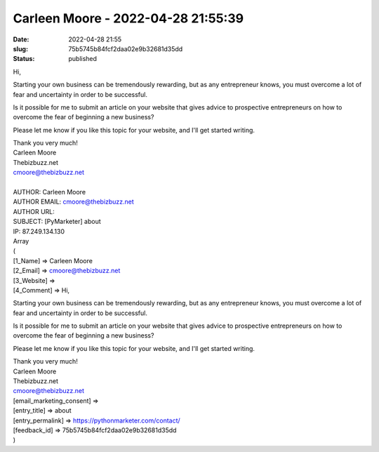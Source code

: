 Carleen Moore - 2022-04-28 21:55:39
###################################
:date: 2022-04-28 21:55
:slug: 75b5745b84fcf2daa02e9b32681d35dd
:status: published

Hi,

Starting your own business can be tremendously rewarding, but as any entrepreneur knows, you must overcome a lot of fear and uncertainty in order to be successful.

Is it possible for me to submit an article on your website that gives advice to prospective entrepreneurs on how to overcome the fear of beginning a new business?

Please let me know if you like this topic for your website, and I'll get started writing.

| Thank you very much!
| Carleen Moore
| Thebizbuzz.net
| cmoore@thebizbuzz.net
| 
| AUTHOR: Carleen Moore
| AUTHOR EMAIL: cmoore@thebizbuzz.net
| AUTHOR URL:
| SUBJECT: [PyMarketer] about
| IP: 87.249.134.130
| Array
| (
| [1_Name] => Carleen Moore
| [2_Email] => cmoore@thebizbuzz.net
| [3_Website] =>
| [4_Comment] => Hi,

Starting your own business can be tremendously rewarding, but as any entrepreneur knows, you must overcome a lot of fear and uncertainty in order to be successful.

Is it possible for me to submit an article on your website that gives advice to prospective entrepreneurs on how to overcome the fear of beginning a new business?

Please let me know if you like this topic for your website, and I'll get started writing.

| Thank you very much!
| Carleen Moore
| Thebizbuzz.net
| cmoore@thebizbuzz.net
| [email_marketing_consent] =>
| [entry_title] => about
| [entry_permalink] => https://pythonmarketer.com/contact/
| [feedback_id] => 75b5745b84fcf2daa02e9b32681d35dd
| )
